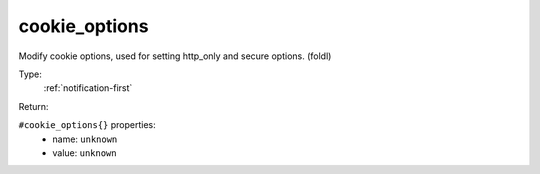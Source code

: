 .. _cookie_options:

cookie_options
^^^^^^^^^^^^^^

Modify cookie options, used for setting http_only and secure options. (foldl) 


Type: 
    :ref:`notification-first`

Return: 
    

``#cookie_options{}`` properties:
    - name: ``unknown``
    - value: ``unknown``
